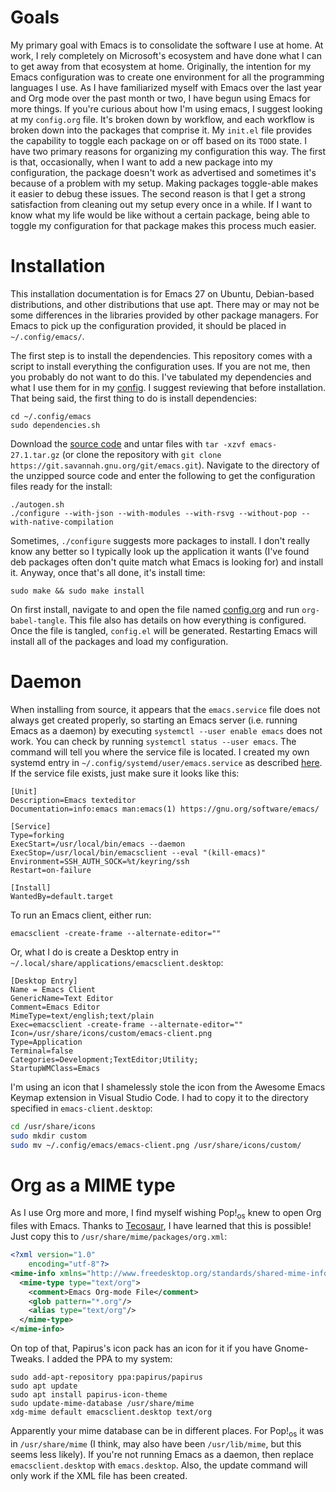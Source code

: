 * Goals

My primary goal with Emacs is to consolidate the software I use at home. At work, I rely completely on Microsoft's ecosystem and have done what I can to get away from that ecosystem at home. Originally, the intention for my Emacs configuration was to create one environment for all the programming languages I use. As I have familiarized myself with Emacs over the last year and Org mode over the past month or two, I have begun using Emacs for more things. If you're curious about how I'm using emacs, I suggest looking at my =config.org= file. It's broken down by workflow, and each workflow is broken down into the packages that comprise it. My =init.el= file provides the capability to toggle each package on or off based on its =TODO= state. I have two primary reasons for organizing my configuration this way. The first is that, occasionally, when I want to add a new package into my configuration, the package doesn't work as advertised and sometimes it's because of a problem with my setup. Making packages toggle-able makes it easier to debug these issues. The second reason is that I get a strong satisfaction from cleaning out my setup every once in a while. If I want to know what my life would be like without a certain package, being able to toggle my configuration for that package makes this process much easier.

* Installation

This installation documentation is for Emacs 27 on Ubuntu, Debian-based distributions, and other distributions that use apt. There may or may not be some differences in the libraries provided by other package managers. For Emacs to pick up the configuration provided, it should be placed in =~/.config/emacs/=.

The first step is to install the dependencies. This repository comes with a script to install everything the configuration uses. If you are not me, then you probably do not want to do this. I've tabulated my dependencies and what I use them for in my [[file:config.org::*Emacs Dependencies][config]]. I suggest reviewing that before installation. That being said, the first thing to do is install dependencies:

#+BEGIN_SRC shell :padline no
  cd ~/.config/emacs
  sudo dependencies.sh
#+END_SRC

Download the [[http://git.savannah.gnu.org/cgit/emacs.git][source code]] and untar files with =tar -xzvf emacs-27.1.tar.gz= (or clone the repository with =git clone https://git.savannah.gnu.org/git/emacs.git=). Navigate to the directory of the unzipped source code and enter the following to get the configuration files ready for the install:

#+BEGIN_SRC shell
  ./autogen.sh
  ./configure --with-json --with-modules --with-rsvg --without-pop --with-native-compilation
#+END_SRC

Sometimes, =./configure= suggests more packages to install. I don't really know any better so I typically look up the application it wants (I've found deb packages often don't quite match what Emacs is looking for) and install it. Anyway, once that's all done, it's install time:

#+BEGIN_SRC shell
  sudo make && sudo make install
#+END_SRC

On first install, navigate to and open the file named [[file:config.org][config.org]] and run ~org-babel-tangle~. This file also has details on how everything is configured. Once the file is tangled, =config.el= will be generated. Restarting Emacs will install all of the packages and load my configuration.

* Daemon

When installing from source, it appears that the =emacs.service= file does not always get created properly, so starting an Emacs server (i.e. running Emacs as a daemon) by executing =systemctl --user enable emacs= does not work. You can check by running =systemctl status --user emacs=. The command will tell you where the service file is located. I created my own systemd entry in =~/.config/systemd/user/emacs.service= as described [[https://www.emacswiki.org/emacs/EmacsAsDaemon][here]]. If the service file exists, just make sure it looks like this:

#+BEGIN_EXAMPLE
[Unit]
Description=Emacs texteditor
Documentation=info:emacs man:emacs(1) https://gnu.org/software/emacs/

[Service]
Type=forking
ExecStart=/usr/local/bin/emacs --daemon
ExecStop=/usr/local/bin/emacsclient --eval "(kill-emacs)"
Environment=SSH_AUTH_SOCK=%t/keyring/ssh
Restart=on-failure

[Install]
WantedBy=default.target
#+END_EXAMPLE

To run an Emacs client, either run:

#+BEGIN_SRC shell :padline no
emacsclient -create-frame --alternate-editor=""
#+END_SRC

Or, what I do is create a Desktop entry in =~/.local/share/applications/emacsclient.desktop=:

#+BEGIN_EXAMPLE
[Desktop Entry]
Name = Emacs Client
GenericName=Text Editor
Comment=Emacs Editor
MimeType=text/english;text/plain
Exec=emacsclient -create-frame --alternate-editor=""
Icon=/usr/share/icons/custom/emacs-client.png
Type=Application
Terminal=false
Categories=Development;TextEditor;Utility;
StartupWMClass=Emacs
#+END_EXAMPLE

I'm using an icon that I shamelessly stole the icon from the Awesome Emacs Keymap extension in Visual Studio Code. I had to copy it to the directory specified in =emacs-client.desktop=:

#+BEGIN_SRC sh
cd /usr/share/icons
sudo mkdir custom
sudo mv ~/.config/emacs/emacs-client.png /usr/share/icons/custom/
#+END_SRC

* Org as a MIME type

As I use Org more and more, I find myself wishing Pop!_os knew to open Org files with Emacs. Thanks to [[https://github.com/tecosaurIt][Tecosaur]], I have learned that this is possible! Just copy this to =/usr/share/mime/packages/org.xml=:

#+BEGIN_SRC xml :padline no
  <?xml version="1.0"
      encoding="utf-8"?>
  <mime-info xmlns="http://www.freedesktop.org/standards/shared-mime-info">
    <mime-type type="text/org">
      <comment>Emacs Org-mode File</comment>
      <glob pattern="*.org"/>
      <alias type="text/org"/>
    </mime-type>
  </mime-info>
#+END_SRC

On top of that, Papirus's icon pack has an icon for it if you have Gnome-Tweaks. I added the PPA to my system:

#+BEGIN_SRC shell :padline no
  sudo add-apt-repository ppa:papirus/papirus
  sudo apt update
  sudo apt install papirus-icon-theme
  sudo update-mime-database /usr/share/mime
  xdg-mime default emacsclient.desktop text/org
#+END_SRC

Apparently your mime database can be in different places. For Pop!_os it was in =/usr/share/mime= (I think, may also have been =/usr/lib/mime=, but this seems less likely). If you're not running Emacs as a daemon, then replace =emacsclient.desktop= with =emacs.desktop=. Also, the update command will only work if the XML file has been created.
